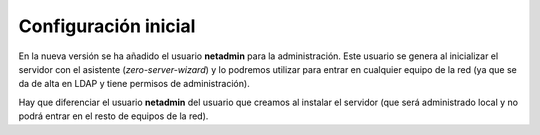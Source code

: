 Configuración inicial
=====================

En la nueva versión se ha añadido el usuario **netadmin** para la administración. Este usuario se genera al inicializar el servidor con el asistente (*zero-server-wizard*) y lo podremos utilizar para entrar en cualquier equipo de la red (ya que se da de alta en LDAP y tiene permisos de administración).

Hay que diferenciar el usuario **netadmin** del usuario que creamos al instalar el servidor (que será administrado local y no podrá entrar en el resto de equipos de la red).
